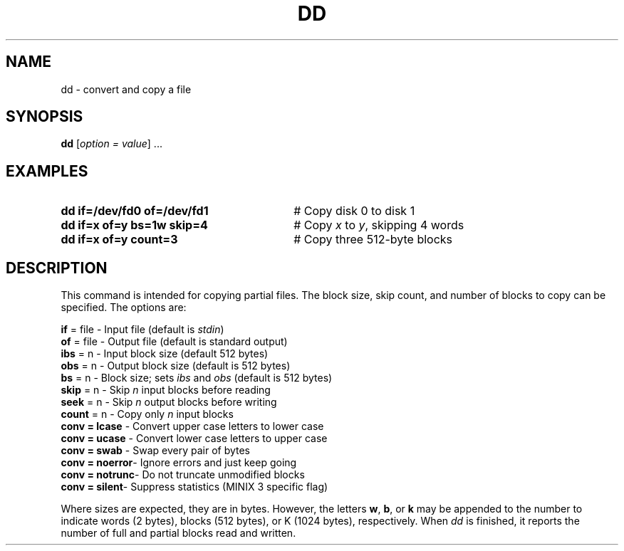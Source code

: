 .TH DD 1
.SH NAME
dd \- convert and copy a file
.SH SYNOPSIS
\fBdd\fR [\fIoption = value\fR] ...\fR
.br
.SH EXAMPLES
.TP 30
.B dd if=/dev/fd0 of=/dev/fd1
# Copy disk 0 to disk 1
.TP 30
.B dd if=x of=y bs=1w skip=4
# Copy \fIx\fP to \fIy\fP, skipping 4 words
.TP 30
.B dd if=x of=y count=3
# Copy three 512\-byte blocks
.SH DESCRIPTION
.PP
This command is intended for copying partial files.
The block size, skip count, and number of blocks to copy can be specified.
The options are:
.PP
.ta 0.25i 1.5i
	\fBif\fR = file	\- Input file (default is \fIstdin\fR)
.br
	\fBof\fR = file	\- Output file (default is standard output)
.br
	\fBibs\fR = n	\- Input block size (default 512 bytes)
.br
	\fBobs\fR = n	\- Output block size (default is 512 bytes)
.br
	\fBbs\fR = n	\- Block size; sets \fIibs\fP and \fIobs\fP (default is 512 bytes)
.br
	\fBskip\fR = n	\- Skip \fIn\fP input blocks before reading
.br
	\fBseek\fR = n	\- Skip \fIn\fP output blocks before writing
.br
	\fBcount\fR = n	\- Copy only \fIn\fP input blocks
.br
	\fBconv = lcase\fR	\- Convert upper case letters to lower case
.br
	\fBconv = ucase\fR	\- Convert lower case letters to upper case
.br
	\fBconv = swab\fR	\- Swap every pair of bytes
.br
	\fBconv = noerror\fR	\- Ignore errors and just keep going
.br
	\fBconv = notrunc\fR	\- Do not truncate unmodified blocks
.br
	\fBconv = silent\fR	\- Suppress statistics (MINIX 3 specific flag)
.PP
Where sizes are expected, they are in bytes.
However, the letters \fBw\fR, \fBb\fR, or \fBk\fR may be appended to the
number to indicate words (2 bytes), blocks (512 bytes), or K
(1024 bytes), respectively.
When
.I dd
is finished, it reports the number of full and partial blocks read and written.
